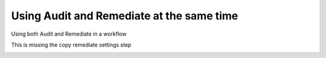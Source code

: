 Using Audit and Remediate at the same time
==========================================

Using both Audit and Remediate in a workflow

This is missing the copy remediate settings step

.. image:: _static/rem_initiated_audit.png
   :height: 400px
   :width: 1000px
   :align: center
   :alt: Simple Process Workflow
